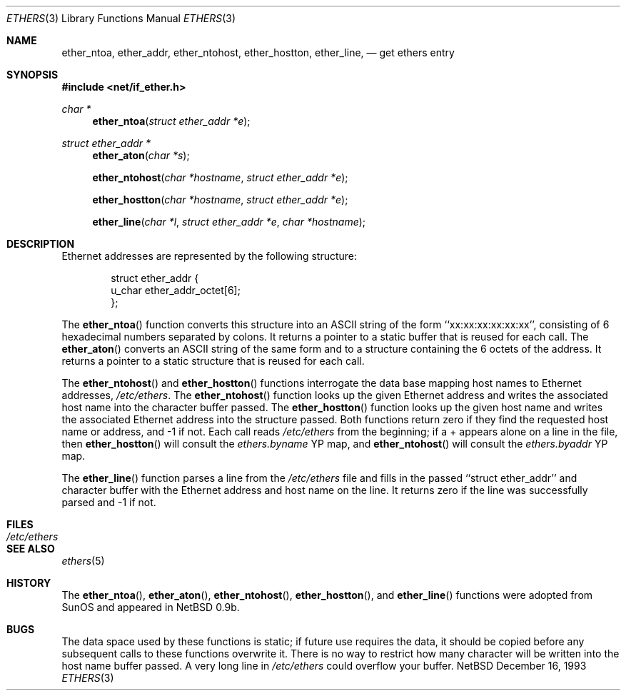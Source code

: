 .\"
.\" Written by roland@frob.com.  Public domain.
.\"
.Dd December 16, 1993
.Dt ETHERS 3
.Os NetBSD
.Sh NAME
.Nm ether_ntoa ,
.Nm ether_addr ,
.Nm ether_ntohost ,
.Nm ether_hostton ,
.Nm ether_line ,
.Nd get ethers entry
.Sh SYNOPSIS
.Fd #include <net/if_ether.h>
.Ft char *
.Fn ether_ntoa "struct ether_addr *e"
.Ft struct ether_addr *
.Fn ether_aton "char *s"
.Fn ether_ntohost "char *hostname" "struct ether_addr *e"
.Fn ether_hostton "char *hostname" "struct ether_addr *e"
.Fn ether_line "char *l" "struct ether_addr *e" "char *hostname"
.Sh DESCRIPTION
Ethernet addresses are represented by the 
following structure:
.Bd -literal -offset indent
struct ether_addr {
        u_char  ether_addr_octet[6];
};
.Ed
.Pp
The
.Fn ether_ntoa
function converts this structure into an ASCII string of the form
``xx:xx:xx:xx:xx:xx'', consisting of 6 hexadecimal numbers separated
by colons.  It returns a pointer to a static buffer that is reused for
each call.
The
.Fn ether_aton
converts an ASCII string of the same form and to a structure
containing the 6 octets of the address.  It returns a pointer to a
static structure that is reused for each call.
.Pp
The
.Fn ether_ntohost
and
.Fn ether_hostton
functions interrogate the data base mapping host names to Ethernet
addresses,
.Pa /etc/ethers .
The
.Fn ether_ntohost
function looks up the given Ethernet address and writes the associated
host name into the character buffer passed.
The
.Fn ether_hostton
function looks up the given host name and writes the associated
Ethernet address into the structure passed.  Both functions return
zero if they find the requested host name or address, and -1 if not.
Each call reads
.Pa /etc/ethers 
from the beginning; if a + appears alone on a line in the file, then
.Fn ether_hostton
will consult the
.Pa ethers.byname
YP map, and
.Fn ether_ntohost
will consult the
.Pa ethers.byaddr
YP map.
.Pp
The
.Fn ether_line
function parses a line from the
.Pa /etc/ethers
file and fills in the passed ``struct ether_addr'' and character
buffer with the Ethernet address and host name on the line.  It
returns zero if the line was successfully parsed and -1 if not.
.Sh FILES
.Bl -tag -width /etc/ethers -compact
.It Pa /etc/ethers
.El
.Sh SEE ALSO
.Xr ethers 5
.Sh HISTORY
The
.Fn ether_ntoa ,
.Fn ether_aton ,
.Fn ether_ntohost ,
.Fn ether_hostton ,
and
.Fn ether_line
functions were adopted from SunOS and appeared in
NetBSD 0.9b.
.Sh BUGS
The data space used by these functions is static; if future use
requires the data, it should be copied before any subsequent calls to
these functions overwrite it.  There is no way to restrict how many
character will be written into the host name buffer passed.  A very
long line in
.Pa /etc/ethers
could overflow your buffer.
